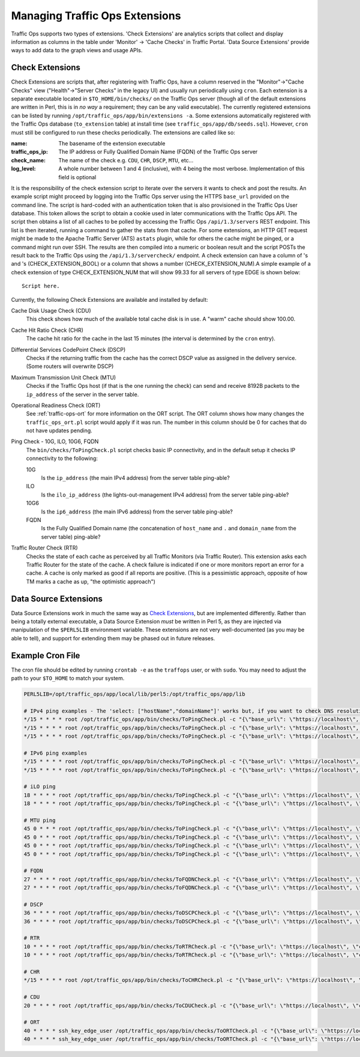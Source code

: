 ..
..
.. Licensed under the Apache License, Version 2.0 (the "License");
.. you may not use this file except in compliance with the License.
.. You may obtain a copy of the License at
..
..     http://www.apache.org/licenses/LICENSE-2.0
..
.. Unless required by applicable law or agreed to in writing, software
.. distributed under the License is distributed on an "AS IS" BASIS,
.. WITHOUT WARRANTIES OR CONDITIONS OF ANY KIND, either express or implied.
.. See the License for the specific language governing permissions and
.. limitations under the License.
..

.. _admin-to-ext-script:

*******************************
Managing Traffic Ops Extensions
*******************************

Traffic Ops supports two types of extensions. 'Check Extensions' are analytics scripts that collect and display information as columns in the table under 'Monitor' -> 'Cache Checks' in Traffic Portal. 'Data Source Extensions' provide ways to add data to the graph views and usage APIs.

.. |checkmark| image:: images/good.png
.. |X| image:: images/bad.png

.. _to-check-ext:

Check Extensions
================
Check Extensions are scripts that, after registering with Traffic Ops, have a column reserved in the "Monitor"->"Cache Checks" view ("Health"->"Server Checks" in the legacy UI) and usually run periodically using ``cron``. Each extension is a separate executable located in ``$TO_HOME/bin/checks/`` on the Traffic Ops server (though all of the default extensions are written in Perl, this is in *no way* a requirement; they can be any valid executable). The currently registered extensions can be listed by running ``/opt/traffic_ops/app/bin/extensions -a``. Some extensions automatically registered with the Traffic Ops database (``to_extension`` table) at install time (see ``traffic_ops/app/db/seeds.sql``). However, ``cron`` must still be configured to run these checks periodically. The extensions are called like so:

.. code-block:: shell
	:caption: Example Check Extension Call

	$TO_HOME/bin/checks/<name>  -c "{\"base_url\": \",https://\"<traffic_ops_ip>\", \"check_name\": \"<check_name>\"}" -l <log level>

:name: The basename of the extension executable
:traffic_ops_ip: The IP address or Fully Qualified Domain Name (FQDN) of the Traffic Ops server
:check_name: The name of the check e.g. ``CDU``, ``CHR``, ``DSCP``, ``MTU``, etc...
:log_level: A whole number between 1 and 4 (inclusive), with 4 being the most verbose. Implementation of this field is optional

It is the responsibility of the check extension script to iterate over the servers it wants to check and post the results. An example script might proceed by logging into the Traffic Ops server using the HTTPS ``base_url`` provided on the command line. The script is hard-coded with an authentication token that is also provisioned in the Traffic Ops User database. This token allows the script to obtain a cookie used in later communications with the Traffic Ops API. The script then obtains a list of all caches to be polled by accessing the Traffic Ops ``/api/1.3/servers`` REST endpoint. This list is then iterated, running a command to gather the stats from that cache. For some extensions, an HTTP GET request might be made to the Apache Traffic Server (ATS) ``astats`` plugin, while for others the cache might be pinged, or a command might run over SSH. The results are then compiled into a numeric or boolean result and the script POSTs the result back to the Traffic Ops using the ``/api/1.3/servercheck/`` endpoint. A check extension can have a column of |checkmark|'s and |X|'s (CHECK_EXTENSION_BOOL) or a column that shows a number (CHECK_EXTENSION_NUM).A simple example of a check extension of type CHECK_EXTENSION_NUM that will show 99.33 for all servers of type EDGE is shown below: ::

	Script here.

Currently, the following Check Extensions are available and installed by default:

Cache Disk Usage Check (CDU)
	This check shows how much of the available total cache disk is in use. A "warm" cache should show 100.00.

Cache Hit Ratio Check (CHR)
	The cache hit ratio for the cache in the last 15 minutes (the interval is determined by the ``cron`` entry).

Differential Services CodePoint Check (DSCP)
	Checks if the returning traffic from the cache has the correct DSCP value as assigned in the delivery service. (Some routers will overwrite DSCP)

Maximum Transmission Unit Check (MTU)
	Checks if the Traffic Ops host (if that is the one running the check) can send and receive 8192B packets to the ``ip_address`` of the server in the server table.

Operational Readiness Check (ORT)
	See :ref:`traffic-ops-ort` for more information on the ORT script. The ORT column shows how many changes the ``traffic_ops_ort.pl`` script would apply if it was run. The number in this column should be 0 for caches that do not have updates pending.

Ping Check - 10G, ILO, 10G6, FQDN
	The ``bin/checks/ToPingCheck.pl`` script checks basic IP connectivity, and in the default setup it checks IP connectivity to the following:

	10G
		Is the ``ip_address`` (the main IPv4 address) from the server table ping-able?
	ILO
		Is the ``ilo_ip_address`` (the lights-out-management IPv4 address) from the server table ping-able?
	10G6
		Is the ``ip6_address`` (the main IPv6 address) from the server table ping-able?
	FQDN
		Is the Fully Qualified Domain name (the concatenation of ``host_name`` and ``.`` and ``domain_name`` from the server table) ping-able?

Traffic Router Check (RTR)
	Checks the state of each cache as perceived by all Traffic Monitors (via Traffic Router). This extension asks each Traffic Router for the state of the cache. A check failure is indicated if one or more monitors report an error for a cache. A cache is only marked as good if all reports are positive. (This is a pessimistic approach, opposite of how TM marks a cache as up, "the optimistic approach")

.. _to-datasource-ext:

Data Source Extensions
======================
Data Source Extensions work in much the same way as `Check Extensions`_, but are implemented differently. Rather than being a totally external executable, a Data Source Extension *must* be written in Perl 5, as they are injected via manipulation of the ``$PERL5LIB`` environment variable. These extensions are not very well-documented (as you may be able to tell), and support for extending them may be phased out in future releases.

Example Cron File
=================
The cron file should be edited by running  ``crontab -e`` as the ``traffops`` user, or with ``sudo``. You may need to adjust the path to your ``$TO_HOME`` to match your system.

.. code-block:: shell

	PERL5LIB=/opt/traffic_ops/app/local/lib/perl5:/opt/traffic_ops/app/lib

	# IPv4 ping examples - The 'select: ["hostName","domainName"]' works but, if you want to check DNS resolution use FQDN.
	*/15 * * * * root /opt/traffic_ops/app/bin/checks/ToPingCheck.pl -c "{\"base_url\": \"https://localhost\", \"check_name\": \"10G\", \"select\": [\"hostName\",\"domainName\"]}" >> /var/log/traffic_ops/extensionCheck.log 2>&1
	*/15 * * * * root /opt/traffic_ops/app/bin/checks/ToPingCheck.pl -c "{\"base_url\": \"https://localhost\", \"check_name\": \"10G\", \"select\": \"ipAddress\"}" >> /var/log/traffic_ops/extensionCheck.log 2>&1
	*/15 * * * * root /opt/traffic_ops/app/bin/checks/ToPingCheck.pl -c "{\"base_url\": \"https://localhost\", \"check_name\": \"10G\", \"name\": \"IPv4 Ping\", \"select\": \"ipAddress\", \"syslog_facility\": \"local0\"}" > /dev/null 2>&1

	# IPv6 ping examples
	*/15 * * * * root /opt/traffic_ops/app/bin/checks/ToPingCheck.pl -c "{\"base_url\": \"https://localhost\", \"check_name\": \"10G6\", \"name\": \"IPv6 Ping\", \"select\": \"ip6Address\", \"syslog_facility\": \"local0\"}" >/dev/null 2>&1
	*/15 * * * * root /opt/traffic_ops/app/bin/checks/ToPingCheck.pl -c "{\"base_url\": \"https://localhost\", \"check_name\": \"10G6\", \"select\": \"ip6Address\"}" >> /var/log/traffic_ops/extensionCheck.log 2>&1

	# iLO ping
	18 * * * * root /opt/traffic_ops/app/bin/checks/ToPingCheck.pl -c "{\"base_url\": \"https://localhost\", \"check_name\": \"ILO\", \"select\": \"iloIpAddress\"}" >> /var/log/traffic_ops/extensionCheck.log 2>&1
	18 * * * * root /opt/traffic_ops/app/bin/checks/ToPingCheck.pl -c "{\"base_url\": \"https://localhost\", \"check_name\": \"ILO\", \"name\": \"ILO ping\", \"select\": \"iloIpAddress\", \"syslog_facility\": \"local0\"}" >/dev/null 2>&1

	# MTU ping
	45 0 * * * root /opt/traffic_ops/app/bin/checks/ToPingCheck.pl -c "{\"base_url\": \"https://localhost\", \"check_name\": \"MTU\", \"select\": \"ipAddress\"}" >> /var/log/traffic_ops/extensionCheck.log 2>&1
	45 0 * * * root /opt/traffic_ops/app/bin/checks/ToPingCheck.pl -c "{\"base_url\": \"https://localhost\", \"check_name\": \"MTU\", \"select\": \"ip6Address\"}" >> /var/log/traffic_ops/extensionCheck.log 2>&1
	45 0 * * * root /opt/traffic_ops/app/bin/checks/ToPingCheck.pl -c "{\"base_url\": \"https://localhost\", \"check_name\": \"MTU\", \"name\": \"Max Trans Unit\", \"select\": \"ipAddress\", \"syslog_facility\": \"local0\"}" > /dev/null 2>&1
	45 0 * * * root /opt/traffic_ops/app/bin/checks/ToPingCheck.pl -c "{\"base_url\": \"https://localhost\", \"check_name\": \"MTU\", \"name\": \"Max Trans Unit\", \"select\": \"ip6Address\", \"syslog_facility\": \"local0\"}" > /dev/null 2>&1

	# FQDN
	27 * * * * root /opt/traffic_ops/app/bin/checks/ToFQDNCheck.pl -c "{\"base_url\": \"https://localhost\", \"check_name\": \"FQDN\""  >> /var/log/traffic_ops/extensionCheck.log 2>&1
	27 * * * * root /opt/traffic_ops/app/bin/checks/ToFQDNCheck.pl -c "{\"base_url\": \"https://localhost\", \"check_name\": \"FQDN\", \"name\": \"DNS Lookup\", \"syslog_facility\": \"local0\"}" > /dev/null 2>&1

	# DSCP
	36 * * * * root /opt/traffic_ops/app/bin/checks/ToDSCPCheck.pl -c "{\"base_url\": \"https://localhost\", \"check_name\": \"DSCP\", \"cms_interface\": \"eth0\"}" >> /var/log/traffic_ops/extensionCheck.log 2>&1
	36 * * * * root /opt/traffic_ops/app/bin/checks/ToDSCPCheck.pl -c "{\"base_url\": \"https://localhost\", \"check_name\": \"DSCP\", \"name\": \"Delivery Service\", \"cms_interface\": \"eth0\", \"syslog_facility\": \"local0\"}" > /dev/null 2>&1

	# RTR
	10 * * * * root /opt/traffic_ops/app/bin/checks/ToRTRCheck.pl -c "{\"base_url\": \"https://localhost\", \"check_name\": \"RTR\"}"  >> /var/log/traffic_ops/extensionCheck.log 2>&1
	10 * * * * root /opt/traffic_ops/app/bin/checks/ToRTRCheck.pl -c "{\"base_url\": \"https://localhost\", \"check_name\": \"RTR\", \"name\": \"Content Router Check\", \"syslog_facility\": \"local0\"}" > /dev/null 2>&1

	# CHR
	*/15 * * * * root /opt/traffic_ops/app/bin/checks/ToCHRCheck.pl -c "{\"base_url\": \"https://localhost\", \"check_name\": \"CHR\"}"  >> /var/log/traffic_ops/extensionCheck.log 2>&1

	# CDU
	20 * * * * root /opt/traffic_ops/app/bin/checks/ToCDUCheck.pl -c "{\"base_url\": \"https://localhost\", \"check_name\": \"CDU\"}"  >> /var/log/traffic_ops/extensionCheck.log 2>&1

	# ORT
	40 * * * * ssh_key_edge_user /opt/traffic_ops/app/bin/checks/ToORTCheck.pl -c "{\"base_url\": \"https://localhost\", \"check_name\": \"ORT\"}"  >> /var/log/traffic_ops/extensionCheck.log 2>&1
	40 * * * * ssh_key_edge_user /opt/traffic_ops/app/bin/checks/ToORTCheck.pl -c "{\"base_url\": \"https://localhost\", \"check_name\": \"ORT\", \"name\": \"Operational Readiness Test\", \"syslog_facility\": \"local0\"}" > /dev/null 2>&1

